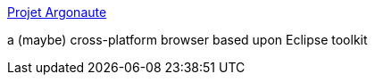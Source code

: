 :jbake-type: post
:jbake-status: published
:jbake-title: Projet Argonaute
:jbake-tags: eclipse,explorer,java,software,_mois_sept.,_année_2004
:jbake-date: 2004-09-16
:jbake-depth: ../
:jbake-uri: shaarli/1095345582000.adoc
:jbake-source: https://nicolas-delsaux.hd.free.fr/Shaarli?searchterm=http%3A%2F%2Fprojet.argonaute.free.fr%2F&searchtags=eclipse+explorer+java+software+_mois_sept.+_ann%C3%A9e_2004
:jbake-style: shaarli

http://projet.argonaute.free.fr/[Projet Argonaute]

a (maybe) cross-platform browser based upon Eclipse toolkit
